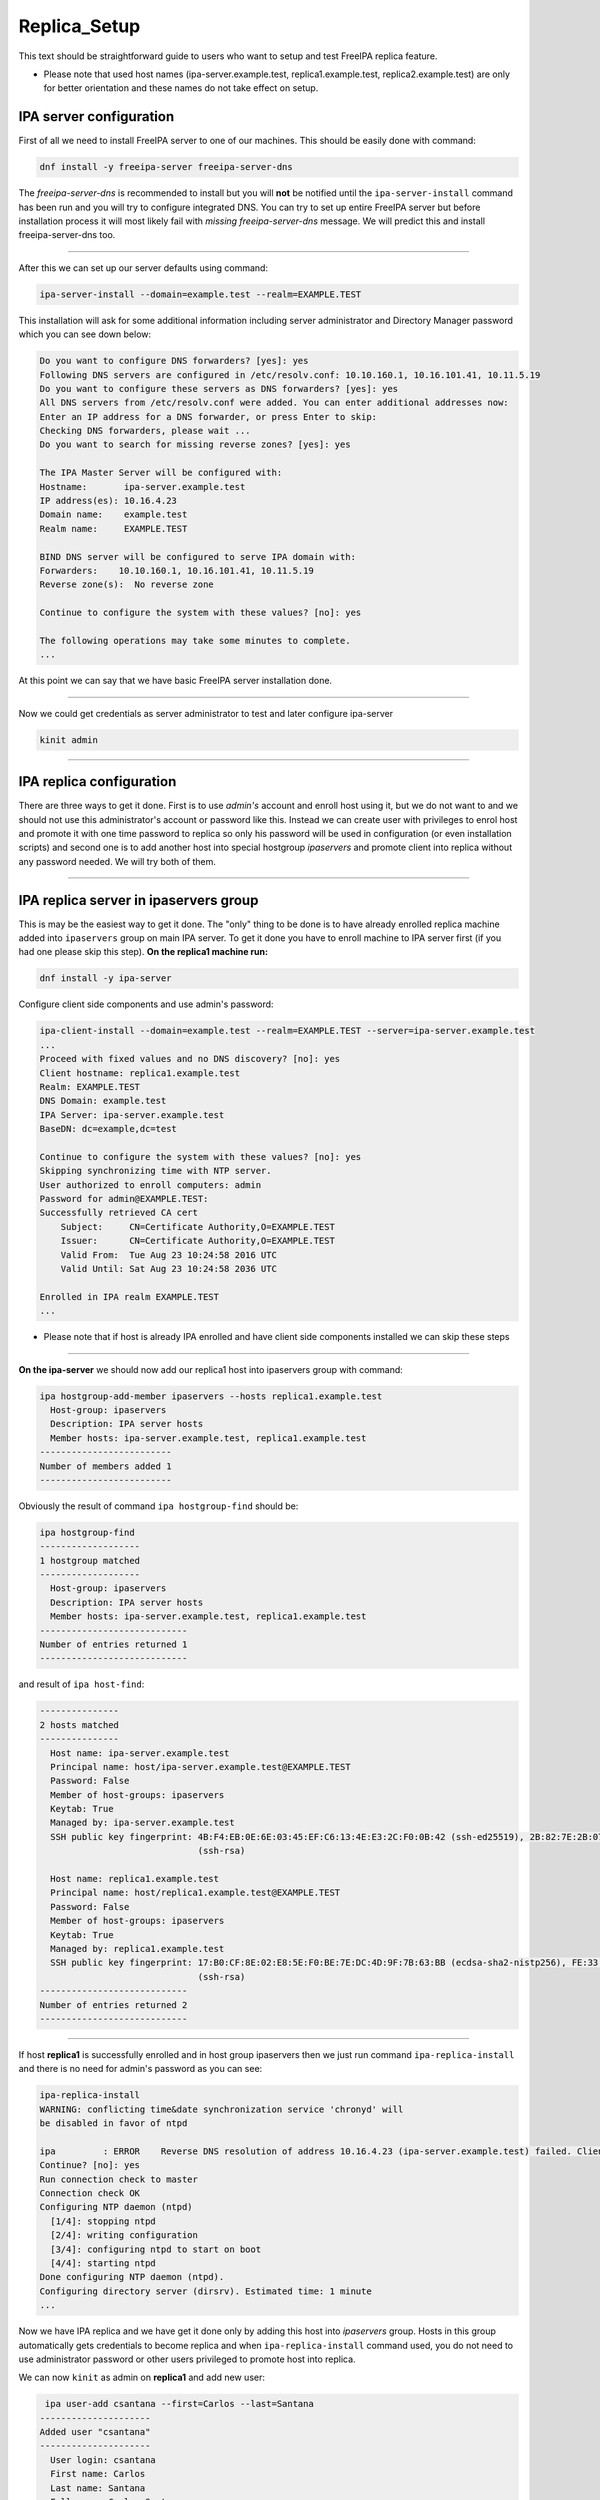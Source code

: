 Replica_Setup
=============

This text should be straightforward guide to users who want to setup and
test FreeIPA replica feature.

-  Please note that used host names (ipa-server.example.test,
   replica1.example.test, replica2.example.test) are only for better
   orientation and these names do not take effect on setup.



IPA server configuration
------------------------

First of all we need to install FreeIPA server to one of our machines.
This should be easily done with command:

.. code-block:: text

   dnf install -y freeipa-server freeipa-server-dns

The *freeipa-server-dns* is recommended to install but you will **not**
be notified until the ``ipa-server-install`` command has been run and
you will try to configure integrated DNS. You can try to set up entire
FreeIPA server but before installation process it will most likely fail
with *missing freeipa-server-dns* message. We will predict this and
install freeipa-server-dns too.

--------------

After this we can set up our server defaults using command:

.. code-block:: text

   ipa-server-install --domain=example.test --realm=EXAMPLE.TEST

This installation will ask for some additional information including
server administrator and Directory Manager password which you can see
down below:

.. code-block:: text

   Do you want to configure DNS forwarders? [yes]: yes
   Following DNS servers are configured in /etc/resolv.conf: 10.10.160.1, 10.16.101.41, 10.11.5.19
   Do you want to configure these servers as DNS forwarders? [yes]: yes
   All DNS servers from /etc/resolv.conf were added. You can enter additional addresses now:
   Enter an IP address for a DNS forwarder, or press Enter to skip: 
   Checking DNS forwarders, please wait ...
   Do you want to search for missing reverse zones? [yes]: yes

   The IPA Master Server will be configured with:
   Hostname:       ipa-server.example.test
   IP address(es): 10.16.4.23
   Domain name:    example.test
   Realm name:     EXAMPLE.TEST

   BIND DNS server will be configured to serve IPA domain with:
   Forwarders:    10.10.160.1, 10.16.101.41, 10.11.5.19
   Reverse zone(s):  No reverse zone

   Continue to configure the system with these values? [no]: yes

   The following operations may take some minutes to complete.
   ...

At this point we can say that we have basic FreeIPA server installation
done.

--------------

Now we could get credentials as server administrator to test and later
configure ipa-server

.. code-block:: text

   kinit admin

--------------



IPA replica configuration
-------------------------

There are three ways to get it done. First is to use *admin's* account
and enroll host using it, but we do not want to and we should not use
this administrator's account or password like this. Instead we can
create user with privileges to enrol host and promote it with one time
password to replica so only his password will be used in configuration
(or even installation scripts) and second one is to add another host
into special hostgroup *ipaservers* and promote client into replica
without any password needed. We will try both of them.

--------------



IPA replica server in ipaservers group
----------------------------------------------------------------------------------------------

This is may be the easiest way to get it done. The "only" thing to be
done is to have already enrolled replica machine added into
``ipaservers`` group on main IPA server. To get it done you have to
enroll machine to IPA server first (if you had one please skip this
step). **On the replica1 machine run:**

.. code-block:: text

   dnf install -y ipa-server

Configure client side components and use admin's password:

.. code-block:: text

   ipa-client-install --domain=example.test --realm=EXAMPLE.TEST --server=ipa-server.example.test
   ...
   Proceed with fixed values and no DNS discovery? [no]: yes
   Client hostname: replica1.example.test
   Realm: EXAMPLE.TEST
   DNS Domain: example.test
   IPA Server: ipa-server.example.test
   BaseDN: dc=example,dc=test

   Continue to configure the system with these values? [no]: yes
   Skipping synchronizing time with NTP server.
   User authorized to enroll computers: admin
   Password for admin@EXAMPLE.TEST: 
   Successfully retrieved CA cert
       Subject:     CN=Certificate Authority,O=EXAMPLE.TEST
       Issuer:      CN=Certificate Authority,O=EXAMPLE.TEST
       Valid From:  Tue Aug 23 10:24:58 2016 UTC
       Valid Until: Sat Aug 23 10:24:58 2036 UTC

   Enrolled in IPA realm EXAMPLE.TEST
   ...

-  Please note that if host is already IPA enrolled and have client side
   components installed we can skip these steps

--------------

**On the ipa-server** we should now add our replica1 host into
ipaservers group with command:

.. code-block:: text

   ipa hostgroup-add-member ipaservers --hosts replica1.example.test
     Host-group: ipaservers
     Description: IPA server hosts
     Member hosts: ipa-server.example.test, replica1.example.test
   -------------------------
   Number of members added 1
   -------------------------

Obviously the result of command ``ipa hostgroup-find`` should be:

.. code-block:: text

   ipa hostgroup-find
   -------------------
   1 hostgroup matched
   -------------------
     Host-group: ipaservers
     Description: IPA server hosts
     Member hosts: ipa-server.example.test, replica1.example.test
   ----------------------------
   Number of entries returned 1
   ----------------------------

and result of ``ipa host-find``:

.. code-block:: text

   ---------------
   2 hosts matched
   ---------------
     Host name: ipa-server.example.test
     Principal name: host/ipa-server.example.test@EXAMPLE.TEST
     Password: False
     Member of host-groups: ipaservers
     Keytab: True
     Managed by: ipa-server.example.test
     SSH public key fingerprint: 4B:F4:EB:0E:6E:03:45:EF:C6:13:4E:E3:2C:F0:0B:42 (ssh-ed25519), 2B:82:7E:2B:07:72:46:CA:7F:93:10:A0:F0:8B:1B:D1 (ecdsa-sha2-nistp256), DB:1B:67:E9:2D:D9:29:77:B2:33:A3:DD:8A:B3:A8:5A
                                 (ssh-rsa)

     Host name: replica1.example.test
     Principal name: host/replica1.example.test@EXAMPLE.TEST
     Password: False
     Member of host-groups: ipaservers
     Keytab: True
     Managed by: replica1.example.test
     SSH public key fingerprint: 17:B0:CF:8E:02:E8:5E:F0:BE:7E:DC:4D:9F:7B:63:BB (ecdsa-sha2-nistp256), FE:33:03:48:F8:40:51:DD:30:29:BD:08:BF:81:1A:18 (ssh-ed25519), 70:D8:67:27:7E:7A:02:AA:83:61:D0:ED:2A:DF:84:A0
                                 (ssh-rsa)
   ----------------------------
   Number of entries returned 2
   ----------------------------

--------------

If host **replica1** is successfully enrolled and in host group
ipaservers then we just run command ``ipa-replica-install`` and there is
no need for admin's password as you can see:

.. code-block:: text

   ipa-replica-install
   WARNING: conflicting time&date synchronization service 'chronyd' will
   be disabled in favor of ntpd

   ipa         : ERROR    Reverse DNS resolution of address 10.16.4.23 (ipa-server.example.test) failed. Clients may not function properly. Please check your DNS setup. (Note that this check queries IPA DNS directly and ignores /etc/hosts.)
   Continue? [no]: yes
   Run connection check to master
   Connection check OK
   Configuring NTP daemon (ntpd)
     [1/4]: stopping ntpd
     [2/4]: writing configuration
     [3/4]: configuring ntpd to start on boot
     [4/4]: starting ntpd
   Done configuring NTP daemon (ntpd).
   Configuring directory server (dirsrv). Estimated time: 1 minute
   ...

Now we have IPA replica and we have get it done only by adding this host
into *ipaservers* group. Hosts in this group automatically gets
credentials to become replica and when ``ipa-replica-install`` command
used, you do not need to use administrator password or other users
privileged to promote host into replica.

We can now ``kinit`` as admin on **replica1** and add new user:

.. code-block:: text

    ipa user-add csantana --first=Carlos --last=Santana
   ---------------------
   Added user "csantana"
   ---------------------
     User login: csantana
     First name: Carlos
     Last name: Santana
     Full name: Carlos Santana
     Display name: Carlos Santana
     Initials: CS
     Home directory: /home/csantana
     GECOS: Carlos Santana
     Login shell: /bin/sh
     Kerberos principal: csantana@EXAMPLE.TEST
     Email address: csantana@example.test
     UID: 1217300000
     GID: 1217300000
     Password: False
     Member of groups: ipausers
     Kerberos keys available: False

Now the ``ipa user-find`` command should display same output **on both
ipa-server and replica1 machine**:

.. code-block:: text

   ipa user-find
   ---------------
   2 users matched
   ---------------
     User login: admin
     Last name: Administrator
     Home directory: /home/admin
     Login shell: /bin/bash
     UID: 1217200000
     GID: 1217200000
     Account disabled: False
     Password: True
     Kerberos keys available: True

     User login: csantana
     First name: Carlos
     Last name: Santana
     Home directory: /home/csantana
     Login shell: /bin/sh
     Email address: csantana@example.test
     UID: 1217300000
     GID: 1217300000
     Account disabled: False
     Password: False
     Kerberos keys available: False
   ----------------------------
   Number of entries returned 2
   ----------------------------

--------------



IPA client enrolled and promoted to replica with One Time Password in one step
----------------------------------------------------------------------------------------------

**On the IPA server** we should add new host and copy *OTP* (Random
password):

.. code-block:: text

   ipa host-add replica2.example.test --random
   ----------------------------------------------
   Added host "replica2.example.test"
   ----------------------------------------------
     Host name: replica2.example.test
     Random password: huN@Nk5k9vjg
     Password: True
     Keytab: False
     Managed by: replica2.example.test

Then we make him member of host group ipaservers:

.. code-block:: text

   ipa hostgroup-add-member ipaservers --hosts replica2.example.test 
     Host-group: ipaservers
     Description: IPA server hosts
     Member hosts: ipa-server.example.test, replica1.example.test, replica2.example.test
   -------------------------
   Number of members added 1
   -------------------------

--------------

Now we have to install freeipa-server **on replica2**.example.test :

.. code-block:: text

   dnf install -y freeipa-server

To configure replica on replica2.example.test machine just run:

-  make sure that OTP is closed in quotes, there may be some special
   characters which might be interpreted by shell

.. code-block:: text

   ipa-replica-install -p 'huN@Nk5k9vjg' --server ipa-server.example.test --domain example.test --realm EXAMPLE.TEST

--------------

After successful configuration on all three machines the output of
command ``ipa-host-find`` should be:

.. code-block:: text

   ipa host-find
   ---------------
   3 hosts matched
   ---------------
     Host name: ipa-server.example.test
     Principal name: host/ipa-server.example.test@EXAMPLE.TEST
     Password: False
     Member of host-groups: ipaservers
     Keytab: True
     Managed by: ipa-server.example.test
     SSH public key fingerprint: 4B:F4:EB:0E:6E:03:45:EF:C6:13:4E:E3:2C:F0:0B:42 (ssh-ed25519), 2B:82:7E:2B:07:72:46:CA:7F:93:10:A0:F0:8B:1B:D1 (ecdsa-sha2-nistp256), DB:1B:67:E9:2D:D9:29:77:B2:33:A3:DD:8A:B3:A8:5A
                                 (ssh-rsa)

     Host name: replica1.example.test
     Principal name: host/replica1.example.test@EXAMPLE.TEST
     Password: False
     Member of host-groups: ipaservers
     Keytab: True
     Managed by: replica1.example.test
     SSH public key fingerprint: 17:B0:CF:8E:02:E8:5E:F0:BE:7E:DC:4D:9F:7B:63:BB (ecdsa-sha2-nistp256), FE:33:03:48:F8:40:51:DD:30:29:BD:08:BF:81:1A:18 (ssh-ed25519), 70:D8:67:27:7E:7A:02:AA:83:61:D0:ED:2A:DF:84:A0
                                 (ssh-rsa)

     Host name: replica2.example.test
     Principal name: host/replica2.example.test@EXAMPLE.TEST
     Password: False
     Member of host-groups: ipaservers
     Keytab: True
     Managed by: replica2.example.test
     SSH public key fingerprint: 11:E6:02:AB:0D:BB:A4:28:BE:CB:0F:68:B1:4A:EB:B8 (ssh-ed25519), 82:78:5E:14:4C:B7:92:D1:F4:C1:6D:D1:8E:C0:87:84 (ssh-rsa), 46:FA:6A:03:BD:32:89:5B:58:A4:1B:C2:4A:C1:22:77 (ecdsa-
                                 sha2-nistp256)
   ----------------------------
   Number of entries returned 3
   ----------------------------

We just add one other user for example again **on** new
**replica2**.example.test to test functionality

.. code-block:: text

   ipa user-add sclaus --first=Santa --last=Claus
   -------------------
   Added user "sclaus"
   -------------------
     User login: sclaus
     First name: Santa
     Last name: Claus
     Full name: Santa Claus
     Display name: Santa Claus
     Initials: SC
     Home directory: /home/sclaus
     GECOS: Santa Claus
     Login shell: /bin/sh
     Kerberos principal: sclaus@EXAMPLE.TEST
     Email address: sclaus@example.test
     UID: 1217250000
     GID: 1217250000
     Password: False
     Member of groups: ipausers
     Kerberos keys available: False

And all ipaservers should display same info:

.. code-block:: text

   ipa user-find
   ---------------
   3 users matched
   ---------------
     User login: admin
     Last name: Administrator
     Home directory: /home/admin
     Login shell: /bin/bash
     UID: 1217200000
     GID: 1217200000
     Account disabled: False
     Password: True
     Kerberos keys available: True

     User login: csantana
     First name: Carlos
     Last name: Santana
     Home directory: /home/csantana
     Login shell: /bin/sh
     Email address: csantana@example.test
     UID: 1217300000
     GID: 1217300000
     Account disabled: False
     Password: False
     Kerberos keys available: False

     User login: sclaus
     First name: Santa
     Last name: Claus
     Home directory: /home/sclaus
     Login shell: /bin/sh
     Email address: sclaus@example.test
     UID: 1217250000
     GID: 1217250000
     Account disabled: False
     Password: False
     Kerberos keys available: False
   ----------------------------
   Number of entries returned 3
   ----------------------------
